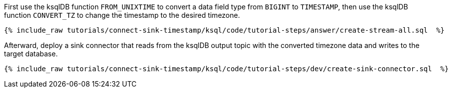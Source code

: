 First use the ksqlDB function `FROM_UNIXTIME` to convert a data field type from `BIGINT` to `TIMESTAMP`, then use the ksqlDB function `CONVERT_TZ` to change the timestamp to the desired timezone.

+++++
<pre class="snippet"><code class="sql">{% include_raw tutorials/connect-sink-timestamp/ksql/code/tutorial-steps/answer/create-stream-all.sql  %}</code></pre>
+++++

Afterward, deploy a sink connector that reads from the ksqlDB output topic with the converted timezone data and writes to the target database.

+++++
<pre class="snippet"><code class="sql">{% include_raw tutorials/connect-sink-timestamp/ksql/code/tutorial-steps/dev/create-sink-connector.sql  %}</code></pre>
+++++
